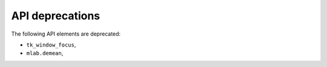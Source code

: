 API deprecations
````````````````

The following API elements are deprecated:

- ``tk_window_focus``,
- ``mlab.demean``,
